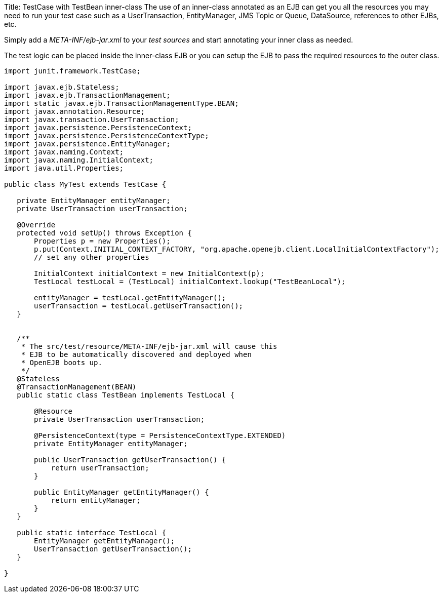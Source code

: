 Title: TestCase with TestBean inner-class The use of an inner-class annotated as an EJB can get you all the resources you may need to run your test case such as a UserTransaction, EntityManager, JMS Topic or Queue, DataSource, references to other EJBs, etc.

Simply add a _META-INF/ejb-jar.xml_ to your _test_ _sources_ and start annotating your inner class as needed.

The test logic can be placed inside the inner-class EJB or you can setup the EJB to pass the required resources to the outer class.

....
import junit.framework.TestCase;

import javax.ejb.Stateless;
import javax.ejb.TransactionManagement;
import static javax.ejb.TransactionManagementType.BEAN;
import javax.annotation.Resource;
import javax.transaction.UserTransaction;
import javax.persistence.PersistenceContext;
import javax.persistence.PersistenceContextType;
import javax.persistence.EntityManager;
import javax.naming.Context;
import javax.naming.InitialContext;
import java.util.Properties;

public class MyTest extends TestCase {

   private EntityManager entityManager;
   private UserTransaction userTransaction;

   @Override
   protected void setUp() throws Exception {
       Properties p = new Properties();
       p.put(Context.INITIAL_CONTEXT_FACTORY, "org.apache.openejb.client.LocalInitialContextFactory");
       // set any other properties

       InitialContext initialContext = new InitialContext(p);
       TestLocal testLocal = (TestLocal) initialContext.lookup("TestBeanLocal");

       entityManager = testLocal.getEntityManager();
       userTransaction = testLocal.getUserTransaction();
   }


   /**
    * The src/test/resource/META-INF/ejb-jar.xml will cause this
    * EJB to be automatically discovered and deployed when
    * OpenEJB boots up.
    */
   @Stateless
   @TransactionManagement(BEAN)
   public static class TestBean implements TestLocal {

       @Resource
       private UserTransaction userTransaction;

       @PersistenceContext(type = PersistenceContextType.EXTENDED)
       private EntityManager entityManager;

       public UserTransaction getUserTransaction() {
	   return userTransaction;
       }

       public EntityManager getEntityManager() {
	   return entityManager;
       }
   }

   public static interface TestLocal {
       EntityManager getEntityManager();
       UserTransaction getUserTransaction();
   }

}
....
